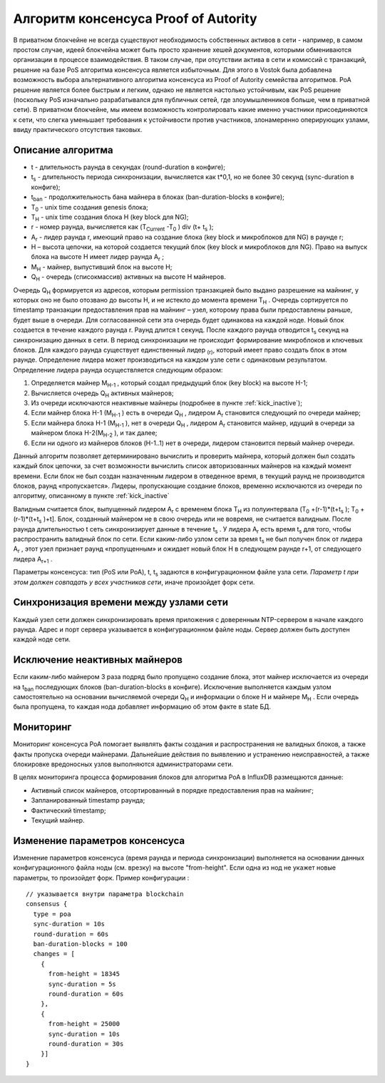 Алгоритм консенсуса Proof of Autority
===================

В приватном блокчейне не всегда существуют необходимость собственных активов в сети - например, в самом простом случае, идеей блокчейна может быть просто хранение хешей документов, которыми обмениваются организации
в процессе взаимодействия. В таком случае, при отсутствии актива в сети и комиссий с транзакций, решение на базе PoS алгоритма консенсуса является избыточным. 
Для этого в Vostok была добавлена возможность выбора альтернативного алгоритма консенсуса из Proof of Autority семейства алгоритмов.
PoA решение является более быстрым и легким, однако не является настолько устойчивым, как PoS решение (поскольку PoS изначально разрабатывался для публичных сетей, где злоумышленников больше, чем в приватной сети).
В приватном блокчейне, мы имеем возможность контролировать какие именно участники присоединяются к сети, что слегка уменьшает требования к устойчивости против участников, злонамеренно оперирующих узлами, ввиду практического отсутствия таковых.

Описание алгоритма
~~~~~~~~~~~~~~~~~~~~~~~~~~
* t - длительность раунда в секундах (round-duration в конфиге);
* t\ :sub:`s` \ - длительность периода синхронизации, вычисляется как t*0,1, но не более 30 секунд (sync-duration в конфиге);
* t\ :sub:`ban` \ - продолжительность бана майнера в блоках (ban-duration-blocks в конфиге);
* T\ :sub:`0` \ - unix time создания genesis блока;
* T\ :sub:`H` \ - unix time создания блока H (key block для NG);
* r - номер раунда, вычисляется как (T\ :sub:`Current` \-T\ :sub:`0` \) div (t+ t\ :sub:`s` \);
* A\ :sub:`r` \ - лидер раунда r, имеющий право на создание блока (key block и микроблоков для NG) в раунде r;
* H – высота цепочки, на которой создается текущий блок (key block и микроблоков для NG). Право на выпуск блока на высоте H имеет лидер раунда  A\ :sub:`r` \;
* M\ :sub:`H` \ - майнер, выпустивший блок на высоте H;
* Q\ :sub:`H` \ - очередь (список\массив) активных на высоте H майнеров.
Очередь Q\ :sub:`H` \ формируется из адресов, которым permission транзакцией было выдано разрешение на майнинг, у которых оно не было отозвано до высоты H, и не истекло до момента времени T\ :sub:`H` \.
Очередь сортируется по timestamp транзакции предоставления прав на майнинг – узел, которому права были предоставлены раньше, будет выше в очереди.
Для согласованной сети эта очередь будет одинакова на каждой ноде.
Новый блок создается в течение каждого раунда r. Раунд длится t секунд. После каждого раунда отводится t\ :sub:`s` \ секунд на синхронизацию данных в сети.
В период синхронизации не происходит формирование микроблоков и ключевых блоков.
Для каждого раунда существует единственный лидер \ :sub:`(r)`, который имеет право создать блок в этом раунде.
Определение лидера может производиться на каждом узле сети с одинаковым результатом. Определение лидера раунда осуществляется следующим образом:

#. Определяется майнер M\ :sub:`H-1` \, который создал предыдущий блок (key block) на высоте H-1;
#. Вычисляется очередь Q\ :sub:`H` \ активных майнеров;
#. Из очереди исключаются неактивные майнеры (подробнее в пункте :ref:`kick_inactive`);
#. Если майнер блока H-1 (M\ :sub:`H-1` \) есть в очереди Q\ :sub:`H` \, лидером A\ :sub:`r` \ становится следующий по очереди майнер;
#. Если майнера блока H-1 (M\ :sub:`H-1` \), нет в очереди Q\ :sub:`H` \, лидером A\ :sub:`r` \ становится майнер, идущий в очереди за майнером блока H-2(M\ :sub:`H-2` \), и так далее;
#. Если ни одного из майнеров блоков (H-1..1) нет в очереди, лидером становится первый майнер очереди.

Данный алгоритм позволяет детерминировано вычислить и проверить майнера, который должен был создать каждый блок цепочки, за счет возможности вычислить список авторизованных майнеров на каждый момент времени.
Если блок не был создан назначенным лидером в отведенное время, в текущий раунд не производится блоков, раунд «пропускается».
Лидеры, пропускающие создание блоков, временно исключаются из очереди по алгоритму, описанному в пункте :ref:`kick_inactive`

Валидным считается блок, выпущенный лидером A\ :sub:`r` \ с временем блока T\ :sub:`H` \ из полуинтервала (T\ :sub:`0` \+(r-1)*(t+t\ :sub:`s` \); T\ :sub:`0` \+(r-1)*(t+t\ :sub:`s` \)+t].
Блок, созданный майнером не в свою очередь или не вовремя, не считается валидным.
После раунда длительностью t сеть синхронизирует данные в течение t\ :sub:`s` \. У лидера A\ :sub:`r` \ есть время t\ :sub:`s` \ для того, чтобы распространить валидный блок по сети.
Если каким-либо узлом сети за время t\ :sub:`s` \ не был получен блок от лидера A\ :sub:`r` \, этот узел признает раунд «пропущенным» и ожидает новый блок H в следующем раунде r+1, от следующего лидера A\ :sub:`r+1` \.

Параметры консенсуса: тип (PoS или PoA), t, t\ :sub:`s` \ задаются в конфигурационном файле узла сети. *Параметр t при этом должен совпадать у всех участников сети*, иначе произойдет форк сети.

Синхронизация времени между узлами сети
~~~~~~~~~~~~~~~~~~~~~~~~~~~~~~~~~~~~~~~~~~~~~~~

Каждый узел сети должен синхронизировать время приложения с доверенным NTP-сервером в начале каждого раунда.
Адрес и порт сервера указывается в конфигурационном файле ноды.
Сервер должен быть доступен каждой ноде сети.


.. _kick_inactive:

Исключение неактивных майнеров
~~~~~~~~~~~~~~~~~~~~~~~~~~~~~~~~~

Если каким-либо майнером 3 раза подряд было пропущено создание блока, этот майнер исключается из очереди на t\ :sub:`ban` \ последующих блоков (ban-duration-blocks в конфиге).  
Исключение выполняется каждым узлом самостоятельно на основании вычисляемой очереди Q\ :sub:`H` \ и информации о блоке H и майнере M\ :sub:`H` \.
Если очередь была пропущена, то каждая нода добавляет информацию об этом факте в state БД.


Мониторинг
~~~~~~~~~~~~~~~~~~~~~~~~~~~~~~~~~

Мониторинг консенсуса PoA помогает выявлять факты создания и распространения не валидных блоков, а также факты пропуска очереди майнерами.
Дальнейшие действия по выявлению и устранению неисправностей, а также блокировке вредоносных узлов выполняются администраторами сети.

В целях мониторинга процесса формирования блоков для алгоритма PoA в InfluxDB размещаются данные:

* Активный список майнеров, отсортированный в порядке предоставления прав на майнинг;
* Запланированный timestamp раунда;
* Фактический timestamp;
* Текущий майнер.


Изменение параметров консенсуса
~~~~~~~~~~~~~~~~~~~~~~~~~~~~~~~~~

Изменение параметров консенсуса (время раунда и периода синхронизации) выполняется на основании данных конфигурационного файла ноды (см. врезку) на высоте "from-height".
Если одна из нод не укажет новые параметры, то произойдет форк.
Пример конфигурации :
::
    // указывается внутри параметра blockchain
    consensus {
      type = poa
      sync-duration = 10s
      round-duration = 60s
      ban-duration-blocks = 100
      changes = [
        {
          from-height = 18345
          sync-duration = 5s
          round-duration = 60s
        },
        {
          from-height = 25000
          sync-duration = 10s
          round-duration = 30s
        }]
    }